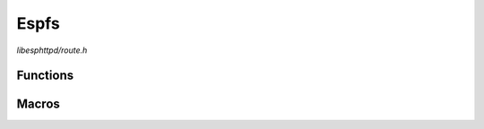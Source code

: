 Espfs
=====

`libesphttpd/route.h`

Functions
^^^^^^^^^

.. doxygenfunction:: ehttpd_route_espfs_get
.. doxygenfunction:: ehttpd_route_espfs_tpl
.. doxygenfunction:: ehttpd_route_espfs_index

Macros
^^^^^^

.. doxygendefine:: EHTTPD_ROUTE_ESPFS
.. doxygendefine:: EHTTPD_ROUTE_ESPFS_PATH
.. doxygendefine:: EHTTPD_ROUTE_ESPFS_TPL
.. doxygendefine:: EHTTPD_ROUTE_ESPFS_TPL_PATH
